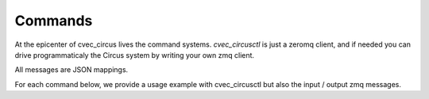 .. _commands:

Commands
########

At the epicenter of cvec_circus lives the command systems.  *cvec_circusctl* is just a
zeromq client, and if needed you can drive programmaticaly the Circus system by
writing your own zmq client.

All messages are JSON mappings.

For each command below, we provide a usage example with cvec_circusctl but also the
input / output zmq messages.

.. The actual list of commands is generated by the docs/cvec_circus_ext.py file.  
   It will append the list of commands to the content above.  Documentation 
   contributors can safely edit the text above this comment when making
   improvements.
